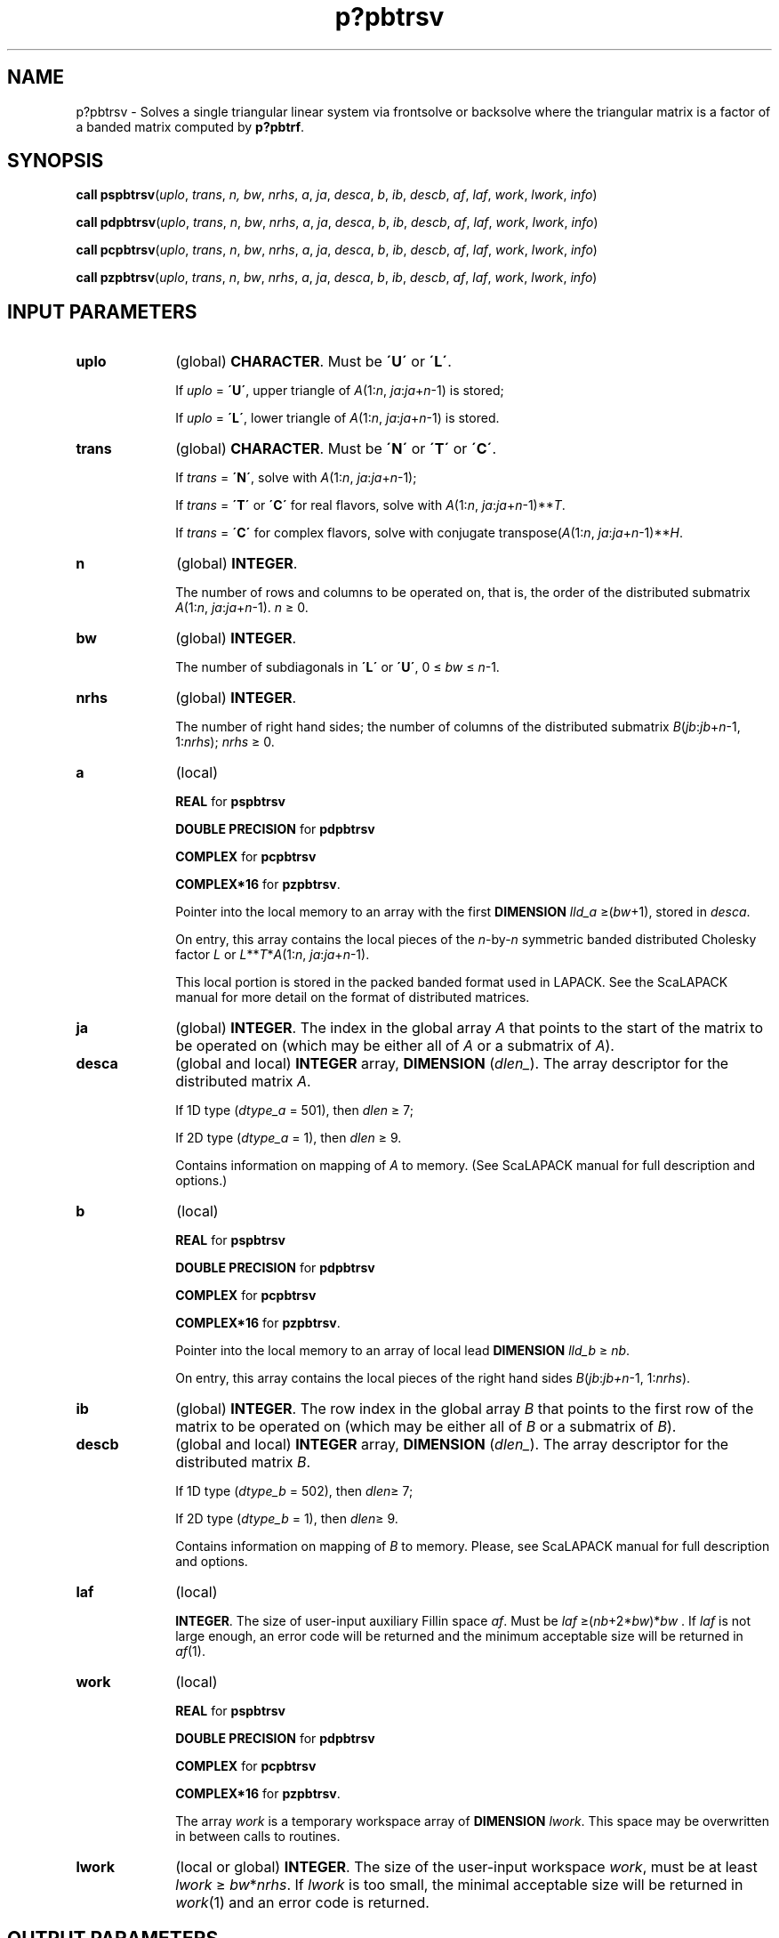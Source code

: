 .\" Copyright (c) 2002 \- 2008 Intel Corporation
.\" All rights reserved.
.\"
.TH p?pbtrsv 3 "Intel Corporation" "Copyright(C) 2002 \- 2008" "Intel(R) Math Kernel Library"
.SH NAME
p?pbtrsv \- Solves a single triangular linear system via frontsolve or backsolve where the triangular matrix is a factor of a banded matrix computed by \fBp?pbtrf\fR.
.SH SYNOPSIS
.PP
\fBcall pspbtrsv\fR(\fIuplo\fR, \fItrans\fR, \fIn,\fR\fI bw\fR, \fInrhs\fR, \fIa\fR, \fIja\fR, \fIdesca\fR, \fIb\fR, \fIib\fR, \fIdescb\fR, \fIaf\fR, \fIlaf\fR, \fIwork\fR, \fIlwork\fR, \fIinfo\fR)
.PP
\fBcall pdpbtrsv\fR(\fIuplo\fR, \fItrans\fR, \fIn\fR, \fIbw\fR, \fInrhs\fR, \fIa\fR, \fIja\fR, \fIdesca\fR, \fIb\fR, \fIib\fR, \fIdescb\fR, \fIaf\fR, \fIlaf\fR, \fIwork\fR, \fIlwork\fR, \fIinfo\fR)
.PP
\fBcall pcpbtrsv\fR(\fIuplo\fR, \fItrans\fR, \fIn\fR, \fIbw\fR, \fInrhs\fR, \fIa\fR, \fIja\fR, \fIdesca\fR, \fIb\fR, \fIib\fR, \fIdescb\fR, \fIaf\fR, \fIlaf\fR, \fIwork\fR, \fIlwork\fR, \fIinfo\fR)
.PP
\fBcall pzpbtrsv\fR(\fIuplo\fR, \fItrans\fR, \fIn\fR, \fIbw\fR, \fInrhs\fR, \fIa\fR, \fIja\fR, \fIdesca\fR, \fIb\fR, \fIib\fR, \fIdescb\fR, \fIaf\fR, \fIlaf\fR, \fIwork\fR, \fIlwork\fR, \fIinfo\fR)
.SH INPUT PARAMETERS

.TP 10
\fBuplo\fR
.NL
(global) \fBCHARACTER\fR.   Must be \fB\'U\'\fR or \fB\'L\'\fR.
.IP
If \fIuplo\fR = \fB\'U\'\fR, upper triangle of \fIA\fR(1:\fIn\fR, \fIja\fR:\fIja\fR+\fIn\fR-1) is stored;
.IP
If \fIuplo\fR = \fB\'L\'\fR, lower triangle of \fIA\fR(1:\fIn\fR, \fIja\fR:\fIja\fR+\fIn\fR-1) is stored.
.TP 10
\fBtrans\fR
.NL
(global) \fBCHARACTER\fR. Must be \fB\'N\'\fR or \fB\'T\'\fR or \fB\'C\'\fR.
.IP
If \fItrans\fR = \fB\'N\'\fR, solve with \fIA\fR(1:\fIn\fR, \fIja\fR:\fIja\fR+\fIn\fR-1);
.IP
If \fItrans\fR = \fB\'T\'\fR or \fB\'C\'\fR for real flavors, solve with \fIA\fR(1:\fIn\fR, \fIja\fR:\fIja\fR+\fIn\fR-1)**\fIT\fR.
.IP
If \fItrans\fR = \fB\'C\'\fR for complex flavors, solve with conjugate transpose(\fIA\fR(1:\fIn\fR, \fIja\fR:\fIja\fR+\fIn\fR-1)**\fIH\fR.
.TP 10
\fBn\fR
.NL
(global) \fBINTEGER\fR. 
.IP
The number of rows and columns to be operated on, that is, the order of the distributed submatrix \fIA\fR(1:\fIn\fR, \fIja\fR:\fIja\fR+\fIn\fR-1). \fIn \fR\(>= 0. 
.TP 10
\fBbw\fR
.NL
(global) \fBINTEGER\fR. 
.IP
The number of subdiagonals in \fB\'L\'\fR or \fB\'U\'\fR, 0 \(<=\fI bw \fR\(<=\fI n\fR-1.
.TP 10
\fBnrhs\fR
.NL
(global) \fBINTEGER\fR. 
.IP
The number of right hand sides; the number of columns of the distributed submatrix \fIB\fR(\fIjb\fR:\fIjb\fR+\fIn\fR-1, 1:\fInrhs\fR);  \fInrhs \fR\(>= 0.
.TP 10
\fBa\fR
.NL
(local)
.IP
\fBREAL\fR for \fBpspbtrsv\fR
.IP
\fBDOUBLE PRECISION\fR for \fBpdpbtrsv\fR
.IP
\fBCOMPLEX\fR for \fBpcpbtrsv\fR
.IP
\fBCOMPLEX*16\fR for \fBpzpbtrsv\fR.
.IP
Pointer into the local memory to an array with the first \fBDIMENSION\fR\fI lld\(ula \fR\(>=(\fIbw\fR+1), stored in \fIdesca\fR.
.IP
On entry, this array contains the local pieces of the \fIn\fR-by-\fIn\fR symmetric banded distributed Cholesky factor \fIL\fR or \fIL\fR**\fIT\fR*\fIA\fR(1:\fIn\fR, \fIja\fR:\fIja\fR+\fIn\fR-1).
.IP
This local portion is stored in the packed banded format used in LAPACK. See the ScaLAPACK manual for more detail on the format of distributed matrices.
.TP 10
\fBja\fR
.NL
(global) \fBINTEGER\fR.  The index in the global array \fIA\fR that points to the start of the matrix to be operated on (which may be either all of \fIA\fR or a submatrix of \fIA\fR).
.TP 10
\fBdesca\fR
.NL
(global and local) \fBINTEGER\fR array, \fBDIMENSION\fR (\fIdlen\(ul\fR).   The array descriptor for the distributed matrix \fIA\fR. 
.IP
If 1D type (\fIdtype\(ula\fR = 501), then \fIdlen \fR\(>= 7;
.IP
If 2D type (\fIdtype\(ula\fR = 1), then \fIdlen\fR \(>= 9. 
.IP
Contains information on mapping of \fIA\fR to memory. (See ScaLAPACK manual for full description and options.)
.TP 10
\fBb\fR
.NL
(local)
.IP
\fBREAL\fR for \fBpspbtrsv\fR
.IP
\fBDOUBLE PRECISION\fR for \fBpdpbtrsv\fR
.IP
\fBCOMPLEX\fR for \fBpcpbtrsv\fR
.IP
\fBCOMPLEX*16\fR for \fBpzpbtrsv\fR.
.IP
Pointer into the local memory to an array of local lead \fBDIMENSION\fR\fI  lld\(ulb\fR \(>=\fI nb\fR. 
.IP
On entry, this array contains the local pieces of the right hand sides \fIB\fR(\fIjb\fR:\fIjb+n\fR-1, 1:\fInrhs\fR).
.TP 10
\fBib\fR
.NL
(global) \fBINTEGER\fR.  The row index in the global array \fIB\fR that points to the first row of the matrix to be operated on (which may be either all of \fIB\fR or a submatrix of \fIB\fR).
.TP 10
\fBdescb\fR
.NL
(global and local) \fBINTEGER\fR array, \fBDIMENSION\fR (\fIdlen\(ul\fR).  The array descriptor for the distributed matrix \fIB\fR.
.IP
If 1D type (\fIdtype\(ulb\fR = 502), then \fIdlen\fR\(>=  7;
.IP
If 2D type (\fIdtype\(ulb\fR = 1), then \fIdlen\fR\(>=  9. 
.IP
Contains information on mapping of \fIB\fR to memory. Please, see ScaLAPACK manual for full description and options.
.TP 10
\fBlaf\fR
.NL
(local) 
.IP
\fBINTEGER\fR. The size of user-input auxiliary Fillin space \fIaf\fR.   Must be \fIlaf \fR\(>=(\fInb\fR+2*\fIbw\fR)*\fIbw\fR .  If \fIlaf\fR is not large enough, an error code will be returned and the minimum acceptable size will be returned in \fIaf\fR(1).
.TP 10
\fBwork\fR
.NL
(local)
.IP
\fBREAL\fR for \fBpspbtrsv\fR
.IP
\fBDOUBLE PRECISION\fR for \fBpdpbtrsv\fR
.IP
\fBCOMPLEX\fR for \fBpcpbtrsv\fR
.IP
\fBCOMPLEX*16\fR for \fBpzpbtrsv\fR.
.IP
The array \fIwork\fR is a temporary workspace array of \fBDIMENSION \fR\fIlwork\fR. This space may be overwritten in between calls to routines.
.TP 10
\fBlwork\fR
.NL
(local or global) \fBINTEGER\fR.  The size of the user-input workspace \fIwork\fR, must be at least \fIlwork\fR \(>=\fI bw\fR*\fInrhs\fR. If \fIlwork\fR is too small, the minimal acceptable size will be returned in \fIwork\fR(1) and an error code is returned.
.SH OUTPUT PARAMETERS

.TP 10
\fBaf\fR
.NL
(local) 
.IP
\fBREAL\fR for \fBpspbtrsv\fR
.IP
\fBDOUBLE PRECISION\fR for \fBpdpbtrsv\fR
.IP
\fBCOMPLEX\fR for \fBpcpbtrsv\fR
.IP
\fBCOMPLEX*16\fR for \fBpzpbtrsv\fR.
.IP
The array \fIaf\fR is of \fBDIMENSION \fR\fIlaf\fR. It contains auxiliary Fillin space. Fillin is created during the factorization routine \fBp?pbtrf\fR and this is stored in \fIaf\fR. If a linear system is to be solved using \fBp?pbtrs\fR after the factorization routine, \fIaf\fR must not be altered after the factorization.
.TP 10
\fBb\fR
.NL
On exit, this array contains the local piece of the solutions distributed matrix \fIX\fR.
.TP 10
\fBwork\fR(1)
.NL
On exit, \fIwork\fR(1) contains the minimum value of \fIlwork\fR.
.TP 10
\fBinfo\fR
.NL
(local) \fBINTEGER\fR.
.IP
= 0: successful exit 
.IP
< 0: if the \fIi\fR-th argument is an array and the \fIj\fR-entry had an illegal value,
.IP
then \fIinfo\fR = -(\fIi\fR*100+\fIj\fR),
.IP
if the \fIi\fR-th argument is a scalar and had an illegal value,
.IP
then \fIinfo\fR = -\fIi\fR.
